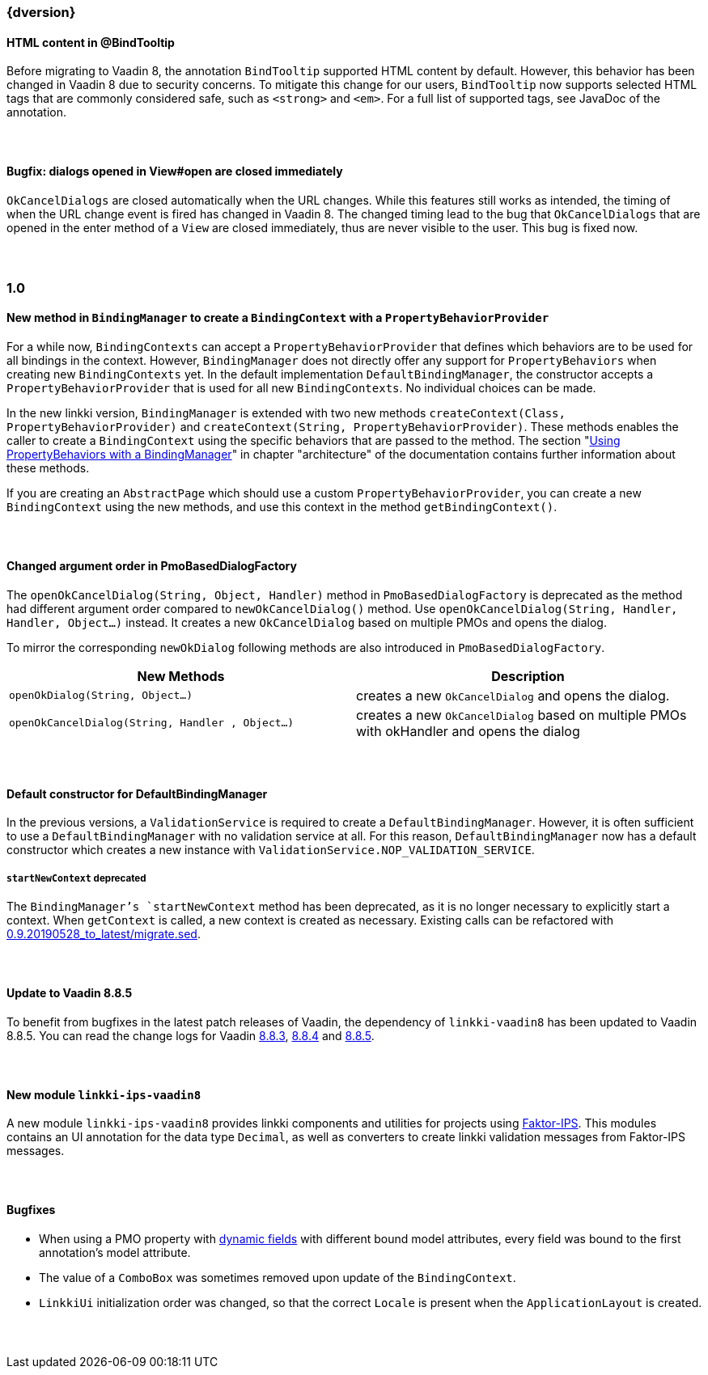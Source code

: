 :jbake-title: Latest
:jbake-type: section
:jbake-status: published
:jbake-order: 0

// NO :source-dir: HERE, BECAUSE N&N NEEDS TO SHOW CODE AT IT'S TIME OF ORIGIN, NOT LINK TO CURRENT CODE
:images-folder-name: 01_newnoteworthy

++++
<style>
// Should be created as a separate CSS file for a custom jbake-type

.api-change > h5:after,
.api-change > h4:after,
.api-change > h3:after {
  content: 'api-change';
  color: white;
	margin-left: 1em;
	font-weight: bold;
	border-radius: 2px;
	background: #009fe3;
	padding: .3em 1em;
	font-size: .8em;
	box-shadow: 1px 1px 5px rgba(0,0,0,0.1);
}

.sect3 {
	margin-bottom: 4em;
}
</style>
++++

=== {dversion}

==== HTML content in @BindTooltip

Before migrating to Vaadin 8, the annotation `BindTooltip` supported HTML content by default. However, this behavior has been changed in Vaadin 8 due to security concerns. To mitigate this change for our users, `BindTooltip` now supports selected HTML tags that are commonly considered safe, such as `<strong>` and `<em>`. For a full list of supported tags, see JavaDoc of the annotation.

==== Bugfix: dialogs opened in View#open are closed immediately

`OkCancelDialogs` are closed automatically when the URL changes. While this features still works as intended, the timing of when the URL change event is fired has changed in Vaadin 8. The changed timing lead to the bug that `OkCancelDialogs` that are opened in the enter method of a `View` are closed immediately, thus are never visible to the user. This bug is fixed now.


=== 1.0

==== New method in `BindingManager` to create a `BindingContext` with a `PropertyBehaviorProvider`

For a while now, `BindingContexts` can accept a `PropertyBehaviorProvider` that defines which behaviors are to be used for all bindings in the context. However, `BindingManager` does not directly offer any support for `PropertyBehaviors` when creating new `BindingContexts` yet. In the default implementation `DefaultBindingManager`, the constructor accepts a `PropertyBehaviorProvider` that is used for all new `BindingContexts`. No individual choices can be made.

In the new linkki version, `BindingManager` is extended with two new methods `createContext(Class, PropertyBehaviorProvider)` and `createContext(String, PropertyBehaviorProvider)`. These methods enables the caller to create a `BindingContext` using the specific behaviors that are passed to the method. The section "<<property-behavior-binding-manager, Using PropertyBehaviors with a BindingManager>>" in chapter "architecture" of the documentation contains further information about these methods.

If you are creating an `AbstractPage` which should use a custom `PropertyBehaviorProvider`, you can create a new `BindingContext` using the new methods, and use this context in the method `getBindingContext()`.

[role="api-change"]
==== Changed argument order in PmoBasedDialogFactory

The `openOkCancelDialog(String, Object, Handler)` method in `PmoBasedDialogFactory` is deprecated as the method had different argument order compared to `newOkCancelDialog()` method. Use `openOkCancelDialog(String, Handler, Handler, Object...)` instead. It creates a new `OkCancelDialog` based on multiple PMOs and opens the dialog.

To mirror the corresponding `newOkDialog` following methods are also introduced in `PmoBasedDialogFactory`.

[options="header"]
|===
| New Methods | Description
|`openOkDialog(String, Object...)` | creates a new `OkCancelDialog` and opens the dialog.
|`openOkCancelDialog(String, Handler , Object...)` | creates a new `OkCancelDialog` based on multiple PMOs with okHandler and opens the dialog
|===

==== Default constructor for DefaultBindingManager

In the previous versions, a `ValidationService` is required to create a `DefaultBindingManager`. However, it is often sufficient to use a `DefaultBindingManager` with no validation service at all. For this reason, `DefaultBindingManager` now has a default constructor which creates a new instance with `ValidationService.NOP_VALIDATION_SERVICE`.

[role="api-change"]
===== `startNewContext` deprecated

The `BindingManager`'s `startNewContext` method has been deprecated, as it is no longer necessary to explicitly start a context. When `getContext` is called, a new context is created as necessary. Existing calls can be refactored with link:../migration_scripts/0.9.20190528_to_latest/migrate.sed[0.9.20190528_to_latest/migrate.sed].

==== Update to Vaadin 8.8.5

To benefit from bugfixes in the latest patch releases of Vaadin, the dependency of `linkki-vaadin8` has been updated to Vaadin 8.8.5. You can read the change logs for Vaadin https://github.com/vaadin/framework/releases/tag/8.8.3[8.8.3], https://github.com/vaadin/framework/releases/tag/8.8.4[8.8.4] and https://github.com/vaadin/framework/releases/tag/8.8.5[8.8.5].

==== New module `linkki-ips-vaadin8`

A new module `linkki-ips-vaadin8` provides linkki components and utilities for projects using http://www.faktorips.org[Faktor-IPS]. This modules contains an UI annotation for the data type `Decimal`, as well as converters to create linkki validation messages from Faktor-IPS messages.

==== Bugfixes

* When using a PMO property with <<dynamicfield,dynamic fields>> with different bound model attributes, every field was bound to the first annotation's model attribute.
* The value of a `ComboBox` was sometimes removed upon update of the `BindingContext`.
* `LinkkiUi` initialization order was changed, so that the correct `Locale` is present when the `ApplicationLayout` is created.
